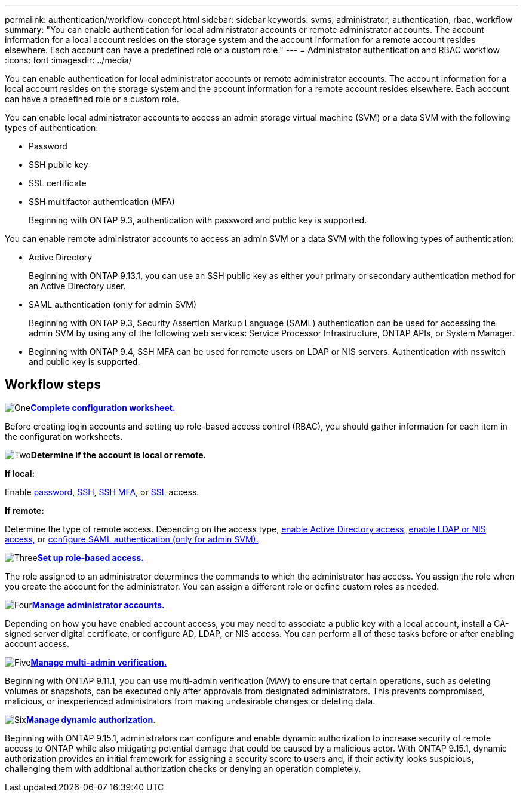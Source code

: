 ---
permalink: authentication/workflow-concept.html
sidebar: sidebar
keywords: svms, administrator, authentication, rbac, workflow
summary: "You can enable authentication for local administrator accounts or remote administrator accounts. The account information for a local account resides on the storage system and the account information for a remote account resides elsewhere. Each account can have a predefined role or a custom role."
---
= Administrator authentication and RBAC workflow
:icons: font
:imagesdir: ../media/

[.lead]
You can enable authentication for local administrator accounts or remote administrator accounts. The account information for a local account resides on the storage system and the account information for a remote account resides elsewhere. Each account can have a predefined role or a custom role.

//image:administrator-authentication-rbac-workflow.gif[Administrator authentication and RBAC workflow]

You can enable local administrator accounts to access an admin storage virtual machine (SVM) or a data SVM with the following types of authentication:

* Password
* SSH public key
* SSL certificate
* SSH multifactor authentication (MFA)
+
Beginning with ONTAP 9.3, authentication with password and public key is supported.

You can enable remote administrator accounts to access an admin SVM or a data SVM with the following types of authentication:

* Active Directory
+
Beginning with ONTAP 9.13.1, you can use an SSH public key as either your primary or secondary authentication method for an Active Directory user.

* SAML authentication (only for admin SVM)
+
Beginning with ONTAP 9.3, Security Assertion Markup Language (SAML) authentication can be used for accessing the admin SVM by using any of the following web services: Service Processor Infrastructure, ONTAP APIs, or System Manager.

* Beginning with ONTAP 9.4, SSH MFA can be used for remote users on LDAP or NIS servers. Authentication with nsswitch and public key is supported.

== Workflow steps

image:https://raw.githubusercontent.com/NetAppDocs/common/main/media/number-1.png[One]*link:config-worksheets-reference.html[Complete configuration worksheet.]*
[role="quick-margin-para"]
Before creating login accounts and setting up role-based access control (RBAC), you should gather information for each item in the configuration worksheets.

image:https://raw.githubusercontent.com/NetAppDocs/common/main/media/number-2.png[Two]*Determine if the account is local or remote.*
[role="quick-margin-para"]

*If local:*
[role="quick-margin-para"]
Enable link:enable-password-account-access-task.html[password], link:enable-ssh-public-key-accounts-task.html[SSH], link:mfa-overview.html[SSH MFA], or link:enable-ssl-certificate-accounts-task.html[SSL] access.
[role="quick-margin-para"]
*If remote:*
[role="quick-margin-para"]
Determine the type of remote access. Depending on the access type, link:rant-access-active-directory-users-groups-task.html[enable Active Directory access,] link:grant-access-nis-ldap-user-accounts-task.html[enable LDAP or NIS access,] or link:..system-admin/configure-saml-authentication-task.html[configure SAML authentication (only for admin SVM).]

image:https://raw.githubusercontent.com/NetAppDocs/common/main/media/number-3.png[Three]*link:manage-access-control-roles-concept.html[Set up role-based access.]*
[role="quick-margin-para"]
The role assigned to an administrator determines the commands to which the administrator has access. You assign the role when you create the account for the administrator. You can assign a different role or define custom roles as needed.

image:https://raw.githubusercontent.com/NetAppDocs/common/main/media/number-4.png[Four]*link:manage-user-accounts-concept.html[Manage administrator accounts.]*
[role="quick-margin-para"]
Depending on how you have enabled account access, you may need to associate a public key with a local account, install a CA-signed server digital certificate, or configure AD, LDAP, or NIS access. You can perform all of these tasks before or after enabling account access.

image:https://raw.githubusercontent.com/NetAppDocs/common/main/media/number-5.png[Five]*link:../multi-admin-verify/index.html[Manage multi-admin verification.]*
[role="quick-margin-para"]
Beginning with ONTAP 9.11.1, you can use multi-admin verification (MAV) to ensure that certain operations, such as deleting volumes or snapshots, can be executed only after approvals from designated administrators. This prevents compromised, malicious, or inexperienced administrators from making undesirable changes or deleting data.

image:https://raw.githubusercontent.com/NetAppDocs/common/main/media/number-6.png[Six]*link:dynamic-authorization-overview.html[Manage dynamic authorization.]*
[role="quick-margin-para"]
Beginning with ONTAP 9.15.1, administrators can configure and enable dynamic authorization to increase security of remote access to ONTAP while also mitigating potential damage that could be caused by a malicious actor. With ONTAP 9.15.1, dynamic authorization provides an initial framework for assigning a security score to users and, if their activity looks suspicious, challenging them with additional authorization checks or denying an operation completely.

// 2025 Feb 6, ONTAPDOC-2021
// 2023 Nov 09, JIra 1455
// 07 DEC 2021, BURT 1430515
